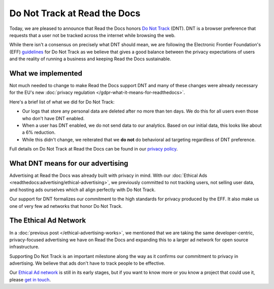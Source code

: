 .. post:: June 8, 2018
   :tags: privacy, advertising
   :author: David
   :location: SAN

Do Not Track at Read the Docs
=============================

Today, we are pleased to announce that Read the Docs honors `Do Not Track`_ (DNT).
DNT is a browser preference that requests that a user not be tracked
across the internet while browsing the web.

While there isn't a consensus on precisely what DNT should mean,
we are following the Electronic Frontier Foundation's (EFF) `guidelines`_
for Do Not Track as we believe that gives a good balance
between the privacy expectations of users and the reality of running a business
and keeping Read the Docs sustainable.

.. _Do Not Track: https://allaboutdnt.com/
.. _guidelines: https://www.eff.org/issues/do-not-track


What we implemented
-------------------

Not much needed to change to make Read the Docs support DNT
and many of these changes were already necessary
for the EU's new :doc:`privacy regulation </gdpr-what-it-means-for-readthedocs>`.

Here's a brief list of what we did for Do Not Track:

* Our logs that store any personal data are deleted after no more than ten days.
  We do this for all users even those who don't have DNT enabled.
* When a user has DNT enabled, we do not send data to our analytics.
  Based on our initial data, this looks like about a 6% reduction.
* While this didn't change, we reiterated that we **do not**
  do behavioral ad targeting regardless of DNT preference.
  
Full details on Do Not Track at Read the Docs can be found in our `privacy policy`_.

.. _privacy policy: https://docs.readthedocs.io/en/latest/privacy-policy.html#do-not-track


What DNT means for our advertising
----------------------------------

Advertising at Read the Docs was already built with privacy in mind.
With our :doc:`Ethical Ads <readthedocs:advertising/ethical-advertising>`, we previously committed to not tracking users,
not selling user data, and hosting ads ourselves
which all align perfectly with Do Not Track.

Our support for DNT formalizes our commitment to the high standards
for privacy produced by the EFF.
It also make us one of very few ad networks that honor Do Not Track.

The Ethical Ad Network
----------------------

In a :doc:`previous post </ethical-advertising-works>`,
we mentioned that we are taking the same developer-centric, privacy-focused
advertising we have on Read the Docs and expanding this to a larger ad network
for open source infrastructure.

Supporting Do Not Track is an important milestone along the way
as it confirms our commitment to privacy in advertising.
We believe that ads don't have to track people to be effective.

Our `Ethical Ad network`_ is still in its early stages,
but if you want to know more or you know a project that could use it, 
please `get in touch`_.

.. _Ethical Ad network: https://www.ethicalads.io/
.. _get in touch: mailto:ads@readthedocs.org
